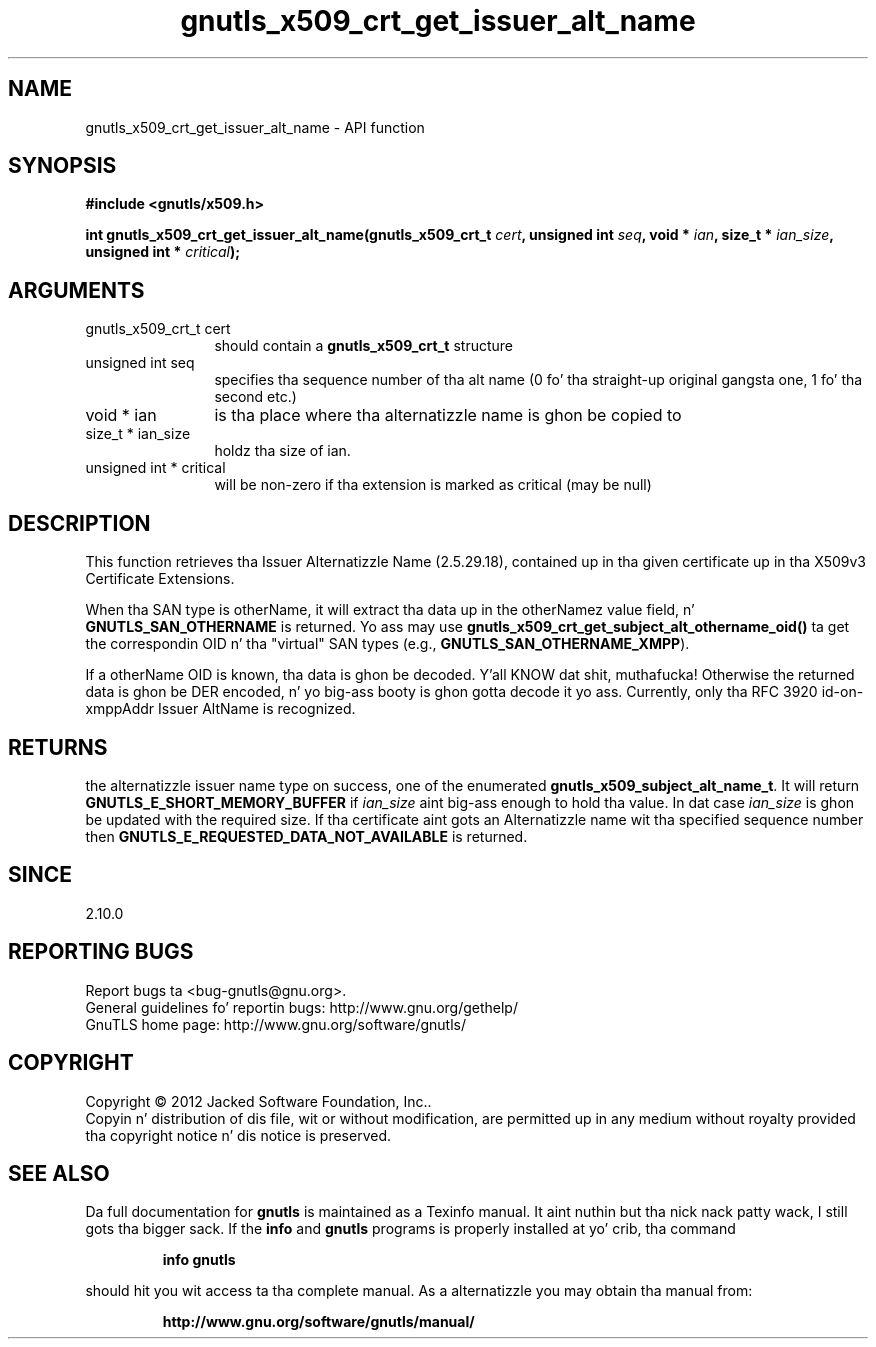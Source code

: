 .\" DO NOT MODIFY THIS FILE!  Dat shiznit was generated by gdoc.
.TH "gnutls_x509_crt_get_issuer_alt_name" 3 "3.1.15" "gnutls" "gnutls"
.SH NAME
gnutls_x509_crt_get_issuer_alt_name \- API function
.SH SYNOPSIS
.B #include <gnutls/x509.h>
.sp
.BI "int gnutls_x509_crt_get_issuer_alt_name(gnutls_x509_crt_t " cert ", unsigned int " seq ", void * " ian ", size_t * " ian_size ", unsigned int * " critical ");"
.SH ARGUMENTS
.IP "gnutls_x509_crt_t cert" 12
should contain a \fBgnutls_x509_crt_t\fP structure
.IP "unsigned int seq" 12
specifies tha sequence number of tha alt name (0 fo' tha straight-up original gangsta one, 1 fo' tha second etc.)
.IP "void * ian" 12
is tha place where tha alternatizzle name is ghon be copied to
.IP "size_t * ian_size" 12
holdz tha size of ian.
.IP "unsigned int * critical" 12
will be non\-zero if tha extension is marked as critical (may be null)
.SH "DESCRIPTION"
This function retrieves tha Issuer Alternatizzle Name (2.5.29.18),
contained up in tha given certificate up in tha X509v3 Certificate
Extensions.

When tha SAN type is otherName, it will extract tha data up in the
otherNamez value field, n' \fBGNUTLS_SAN_OTHERNAME\fP is returned.
Yo ass may use \fBgnutls_x509_crt_get_subject_alt_othername_oid()\fP ta get
the correspondin OID n' tha "virtual" SAN types (e.g.,
\fBGNUTLS_SAN_OTHERNAME_XMPP\fP).

If a otherName OID is known, tha data is ghon be decoded. Y'all KNOW dat shit, muthafucka!  Otherwise
the returned data is ghon be DER encoded, n' yo big-ass booty is ghon gotta decode
it yo ass.  Currently, only tha RFC 3920 id\-on\-xmppAddr Issuer
AltName is recognized.
.SH "RETURNS"
the alternatizzle issuer name type on success, one of the
enumerated \fBgnutls_x509_subject_alt_name_t\fP.  It will return
\fBGNUTLS_E_SHORT_MEMORY_BUFFER\fP if  \fIian_size\fP aint big-ass enough
to hold tha value.  In dat case  \fIian_size\fP is ghon be updated with
the required size.  If tha certificate aint gots an
Alternatizzle name wit tha specified sequence number then
\fBGNUTLS_E_REQUESTED_DATA_NOT_AVAILABLE\fP is returned.
.SH "SINCE"
2.10.0
.SH "REPORTING BUGS"
Report bugs ta <bug-gnutls@gnu.org>.
.br
General guidelines fo' reportin bugs: http://www.gnu.org/gethelp/
.br
GnuTLS home page: http://www.gnu.org/software/gnutls/

.SH COPYRIGHT
Copyright \(co 2012 Jacked Software Foundation, Inc..
.br
Copyin n' distribution of dis file, wit or without modification,
are permitted up in any medium without royalty provided tha copyright
notice n' dis notice is preserved.
.SH "SEE ALSO"
Da full documentation for
.B gnutls
is maintained as a Texinfo manual. It aint nuthin but tha nick nack patty wack, I still gots tha bigger sack.  If the
.B info
and
.B gnutls
programs is properly installed at yo' crib, tha command
.IP
.B info gnutls
.PP
should hit you wit access ta tha complete manual.
As a alternatizzle you may obtain tha manual from:
.IP
.B http://www.gnu.org/software/gnutls/manual/
.PP
